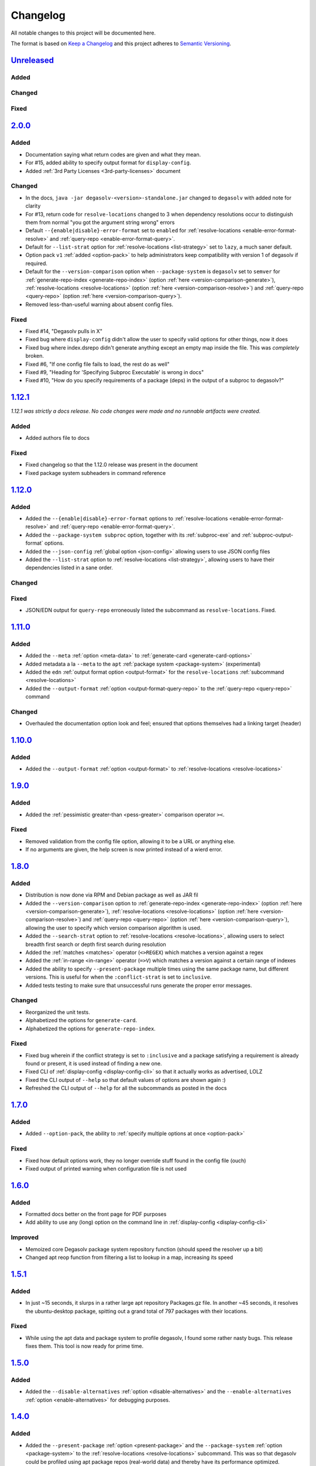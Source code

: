 .. _Degasolv Changelog:

Changelog
=========

All notable changes to this project will be documented here.

The format is based on `Keep a Changelog`_
and this project adheres to `Semantic Versioning`_.

.. _Semantic Versioning: http://semver.org/spec/v2.0.0.html
.. _Keep a Changelog: http://keepachangelog.com/en/1.0.0/

`Unreleased`_
-------------

Added
+++++

Changed
+++++++

Fixed
+++++


`2.0.0`_
--------

Added
+++++

- Documentation saying what return codes are given and what they mean.

- For #15, added ability to specify output format for ``display-config``.

- Added :ref:`3rd Party Licenses <3rd-party-licenses>` document

Changed
+++++++

- In the docs, ``java -jar degasolv-<version>-standalone.jar`` changed to
  ``degasolv`` with added note for clarity

- For #13, return code for ``resolve-locations`` changed to 3 when dependency
  resolutions occur to distinguish them from normal "you got the argument
  string wrong" errors

- Default ``--{enable|disable}-error-format`` set to ``enabled`` for
  :ref:`resolve-locations <enable-error-format-resolve>` and
  :ref:`query-repo <enable-error-format-query>`.

- Default for ``--list-strat`` option for :ref:`resolve-locations
  <list-strategy>` set to ``lazy``, a much saner default.

- Option pack ``v1`` :ref:`added <option-pack>` to help administrators
  keep compatibility with version 1 of degasolv if required.

- Default for the ``--version-comparison`` option when ``--package-system``
  is ``degasolv`` set to ``semver`` for
  :ref:`generate-repo-index <generate-repo-index>` (option :ref:`here
  <version-comparison-generate>`), :ref:`resolve-locations
  <resolve-locations>` (option :ref:`here <version-comparison-resolve>`)
  and :ref:`query-repo <query-repo>` (option :ref:`here
  <version-comparison-query>`).

- Removed less-than-useful warning about absent config files.

Fixed
+++++

- Fixed #14, "Degasolv pulls in X"

- Fixed bug where ``display-config`` didn't allow the user
  to specify valid options for other things, now it does

- Fixed bug where index.dsrepo didn't generate anything except
  an empty map inside the file. This was *completely* broken.

- Fixed #6, "If one config file fails to load, the rest do as well"

- Fixed #9, "Heading for 'Specifying Subproc Executable' is wrong in docs"

- Fixed #10, "How do you specify requirements of a package (deps) in the output
  of a subproc to degasolv?"

`1.12.1`_
---------

*1.12.1 was strictly a docs release. No code changes were made and no runnable
artifacts were created.*

Added
+++++

- Added authors file to docs

Fixed
+++++

- Fixed changelog so that the 1.12.0 release was present in the document
- Fixed package system subheaders in command reference

`1.12.0`_
---------

Added
+++++

- Added the ``--{enable|disable}-error-format`` options to
  :ref:`resolve-locations <enable-error-format-resolve>` and
  :ref:`query-repo <enable-error-format-query>`.

- Added the ``--package-system subproc`` option, together with its
  :ref:`subproc-exe` and :ref:`subproc-output-format` options.

- Added the ``--json-config`` :ref:`global option <json-config>` allowing users
  to use JSON config files

- Added the ``--list-strat`` option to :ref:`resolve-locations
  <list-strategy>`, allowing users to have their dependencies listed in a sane
  order.

Changed
+++++++

Fixed
+++++

- JSON/EDN output for ``query-repo`` erroneously listed the subcommand as
  ``resolve-locations``. Fixed.

`1.11.0`_
---------

Added
+++++
- Added the ``--meta`` :ref:`option <meta-data>` to
  :ref:`generate-card <generate-card-options>`
- Added metadata a la ``--meta`` to the ``apt`` :ref:`package system
  <package-system>` (experimental)
- Added the ``edn`` :ref:`output format option <output-format>` for
  the ``resolve-locations`` :ref:`subcommand <resolve-locations>`
- Added the ``--output-format`` :ref:`option
  <output-format-query-repo>` to the :ref:`query-repo <query-repo>`
  command

Changed
+++++++

- Overhauled the documentation option look and feel; ensured that
  options themselves had a linking target (header)

`1.10.0`_
-------------

Added
+++++
- Added the ``--output-format`` :ref:`option <output-format>` to
  :ref:`resolve-locations <resolve-locations>`

`1.9.0`_
--------

Added
+++++
- Added the :ref:`pessimistic greater-than <pess-greater>` comparison operator ``><``.

Fixed
+++++
- Removed validation from the config file option, allowing it to be a URL or
  anything else.

- If no arguments are given, the help screen is now printed instead of a wierd
  error.

`1.8.0`_
--------

Added
+++++
- Distribution is now done via RPM and Debian package as well as JAR fil
- Added the ``--version-comparison`` option to
  :ref:`generate-repo-index <generate-repo-index>` (option :ref:`here
  <version-comparison-generate>`), :ref:`resolve-locations
  <resolve-locations>` (option :ref:`here <version-comparison-resolve>`)
  and :ref:`query-repo <query-repo>` (option :ref:`here
  <version-comparison-query>`), allowing the user to specify which
  version comparison algorithm is used.
- Added the ``--search-strat`` option to :ref:`resolve-locations
  <resolve-locations>`, allowing users to select breadth first
  search or depth first search during resolution
- Added the :ref:`matches <matches>` operator (``<>REGEX``) which
  matches a version against a regex
- Added the :ref:`in-range <in-range>` operator (``=>V``) which
  matches a version against a certain range of indexes
- Added the ability to specify ``--present-package`` multiple times using the
  same package name, but different versions. This is useful for when the
  ``:conflict-strat`` is set to ``inclusive``.
- Added tests testing to make sure that unsuccessful runs generate the proper
  error messages.

Changed
+++++++
- Reorganized the unit tests.
- Alphabetized the options for ``generate-card``.
- Alphabetized the options for ``generate-repo-index``.

Fixed
+++++
- Fixed bug wherein if the conflict strategy is set to ``:inclusive``
  and a package satisfying a requirement is already found or present,
  it is used instead of finding a new one.
- Fixed CLI of :ref:`display-config <display-config-cli>` so that
  it actually works as advertised, LOLZ
- Fixed the CLI output of ``--help`` so that default values
  of options are shown again :)
- Refreshed the CLI output of ``--help`` for all the subcommands
  as posted in the docs

`1.7.0`_
--------

Added
+++++
- Added ``--option-pack``, the ability to :ref:`specify multiple
  options at once <option-pack>`

Fixed
+++++
- Fixed how default options work, they no longer override stuff
  found in the config file (ouch)
- Fixed output of printed warning when configuration file is not used

`1.6.0`_
--------

Added
+++++
- Formatted docs better on the front page for PDF purposes
- Add ability to use any (long) option on the command line in
  :ref:`display-config <display-config-cli>`

Improved
++++++++
- Memoized core Degasolv package system repository function (should
  speed the resolver up a bit)
- Changed apt reop function from filtering a list to lookup in a map,
  increasing its speed

`1.5.1`_
--------

Added
+++++

- In just ~15 seconds, it slurps in a rather large apt repository
  Packages.gz file.  In another ~45 seconds, it resolves the
  ubuntu-desktop package, spitting out a grand total of 797 packages
  with their locations.

Fixed
+++++

- While using the apt data and package system to profile degasolv, I
  found some rather nasty bugs. This release fixes them. This tool is
  now ready for prime time.

`1.5.0`_
--------

Added
+++++
- Added the ``--disable-alternatives`` :ref:`option
  <disable-alternatives>` and the ``--enable-alternatives``
  :ref:`option <enable-alternatives>` for debugging purposes.

`1.4.0`_
--------

Added
+++++

- Added the ``--present-package`` :ref:`option <present-package>` and
  the ``--package-system`` :ref:`option <package-system>` to the
  :ref:`resolve-locations <resolve-locations>` subcommand.  This was so
  that degasolv could be profiled using apt package repos
  (real-world data) and thereby have its performance optimized.

`1.3.0`_
--------

Added
+++++

- Add standard input as a file type. All options which take a file name may now
  have ``-`` given as the filename, to specify that standard in should be used.

`1.2.0`_
--------

Added
+++++

- Added the ability to specify multiple configuration files,
  thus allowing for site-wide configuration.

`1.1.0`_
--------

Added
+++++

- Added the ``--conflict-strat`` :ref:`option <conflict-strat>` to the
  :ref:`resolve-locations <resolve-locations>` subcommand.

- Added docs and tests.

1.0.2
-----

- This isn't the first release, but for the purposes of these docs, it is :D

.. _Unreleased: https://github.com/djhaskin987/degasolv/compare/2.0.0...HEAD
.. _2.0.0: https://github.com/djhaskin987/degasolv/compare/1.12.1...2.0.0
.. _1.12.1: https://github.com/djhaskin987/degasolv/compare/1.12.0...1.12.1
.. _1.12.0: https://github.com/djhaskin987/degasolv/compare/1.11.0...1.12.0
.. _1.11.0: https://github.com/djhaskin987/degasolv/compare/1.10.0...1.11.0
.. _1.10.0: https://github.com/djhaskin987/degasolv/compare/1.9.0...1.10.0
.. _1.9.0: https://github.com/djhaskin987/degasolv/compare/1.8.0...1.9.0
.. _1.8.0: https://github.com/djhaskin987/degasolv/compare/1.7.0...1.8.0
.. _1.7.0: https://github.com/djhaskin987/degasolv/compare/1.6.0...1.7.0
.. _1.6.0: https://github.com/djhaskin987/degasolv/compare/1.5.1...1.6.0
.. _1.5.1: https://github.com/djhaskin987/degasolv/compare/1.5.0...1.5.1
.. _1.5.0: https://github.com/djhaskin987/degasolv/compare/1.4.0...1.5.0
.. _1.4.0: https://github.com/djhaskin987/degasolv/compare/1.3.0...1.4.0
.. _1.3.0: https://github.com/djhaskin987/degasolv/compare/1.2.0...1.3.0
.. _1.2.0: https://github.com/djhaskin987/degasolv/compare/1.1.0...1.2.0
.. _1.1.0: https://github.com/djhaskin987/degasolv/compare/1.0.2...1.1.0
